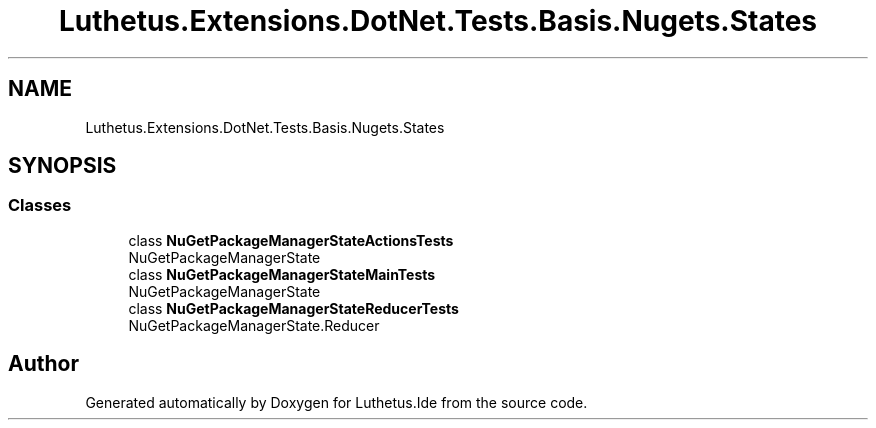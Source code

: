 .TH "Luthetus.Extensions.DotNet.Tests.Basis.Nugets.States" 3 "Version 1.0.0" "Luthetus.Ide" \" -*- nroff -*-
.ad l
.nh
.SH NAME
Luthetus.Extensions.DotNet.Tests.Basis.Nugets.States
.SH SYNOPSIS
.br
.PP
.SS "Classes"

.in +1c
.ti -1c
.RI "class \fBNuGetPackageManagerStateActionsTests\fP"
.br
.RI "NuGetPackageManagerState "
.ti -1c
.RI "class \fBNuGetPackageManagerStateMainTests\fP"
.br
.RI "NuGetPackageManagerState "
.ti -1c
.RI "class \fBNuGetPackageManagerStateReducerTests\fP"
.br
.RI "NuGetPackageManagerState\&.Reducer "
.in -1c
.SH "Author"
.PP 
Generated automatically by Doxygen for Luthetus\&.Ide from the source code\&.
